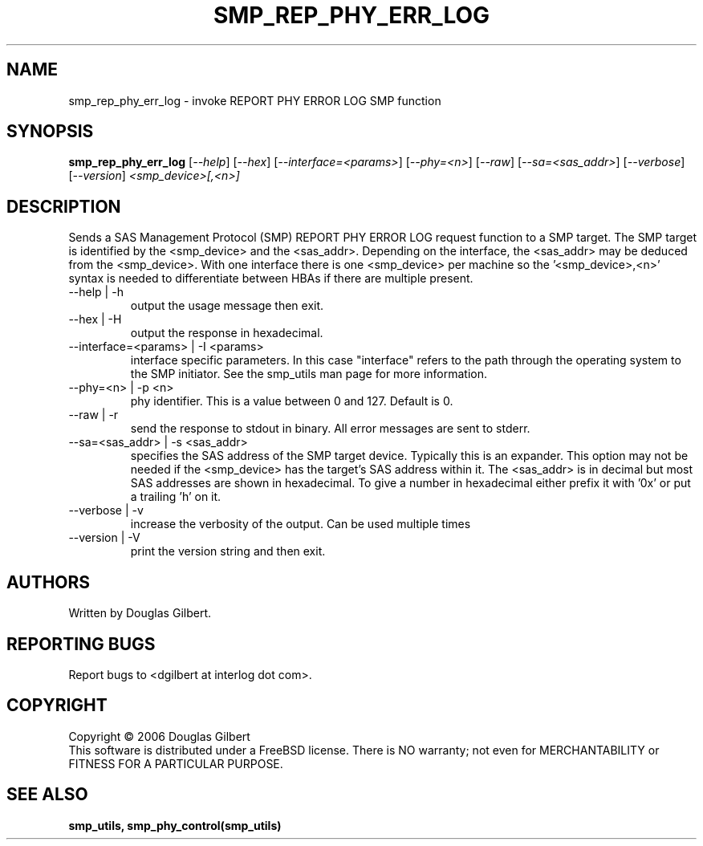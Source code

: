 .TH SMP_REP_PHY_ERR_LOG "8" "August 2006" "smp_utils-0.91" SMP_UTILS
.SH NAME
smp_rep_phy_err_log \- invoke REPORT PHY ERROR LOG SMP function
.SH SYNOPSIS
.B smp_rep_phy_err_log
[\fI--help\fR] [\fI--hex\fR] [\fI--interface=<params>\fR] [\fI--phy=<n>\fR]
[\fI--raw\fR] [\fI--sa=<sas_addr>\fR] [\fI--verbose\fR] [\fI--version\fR]
\fI<smp_device>[,<n>]\fR
.SH DESCRIPTION
.\" Add any additional description here
.PP
Sends a SAS Management Protocol (SMP) REPORT PHY ERROR LOG
request function to a SMP target. The SMP target is identified by
the <smp_device> and the <sas_addr>. Depending on the interface,
the <sas_addr> may be deduced from the <smp_device>. With one interface
there is one <smp_device> per machine so the '<smp_device>,<n>' syntax is
needed to differentiate between HBAs if there are multiple present.
.TP
--help | -h
output the usage message then exit.
.TP
--hex | -H
output the response in hexadecimal.
.TP
--interface=<params> | -I <params>
interface specific parameters. In this case "interface" refers to the
path through the operating system to the SMP initiator. See the smp_utils
man page for more information.
.TP
--phy=<n> | -p <n>
phy identifier. This is a value between 0 and 127. Default is 0.
.TP
--raw | -r
send the response to stdout in binary. All error messages are sent to stderr.
.TP
--sa=<sas_addr> | -s <sas_addr>
specifies the SAS address of the SMP target device. Typically this is an
expander. This option may not be needed if the <smp_device> has the target's
SAS address within it. The <sas_addr> is in decimal but most SAS addresses
are shown in hexadecimal. To give a number in hexadecimal either prefix
it with '0x' or put a trailing 'h' on it.
.TP
--verbose | -v
increase the verbosity of the output. Can be used multiple times
.TP
--version | -V
print the version string and then exit.
.SH AUTHORS
Written by Douglas Gilbert.
.SH "REPORTING BUGS"
Report bugs to <dgilbert at interlog dot com>.
.SH COPYRIGHT
Copyright \(co 2006 Douglas Gilbert
.br
This software is distributed under a FreeBSD license. There is NO
warranty; not even for MERCHANTABILITY or FITNESS FOR A PARTICULAR PURPOSE.
.SH "SEE ALSO"
.B smp_utils, smp_phy_control(smp_utils)
